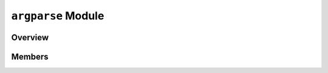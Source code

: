 ``argparse`` Module
===================

Overview 
^^^^^^^^

Members 
^^^^^^^

.. doxygennamespace:: argparse